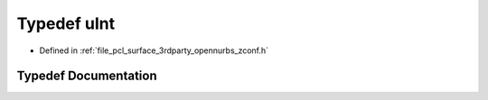 .. _exhale_typedef_zconf_8h_1a87d141052bcd5ec8a80812a565c70369:

Typedef uInt
============

- Defined in :ref:`file_pcl_surface_3rdparty_opennurbs_zconf.h`


Typedef Documentation
---------------------


.. doxygentypedef:: uInt
